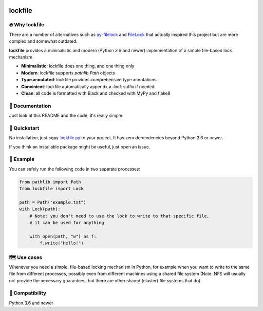 .. image:: https://img.shields.io/badge/code%20style-black-000000.svg
   :target: https://github.com/ambv/black

======================================================================================
lockfile
======================================================================================

🔥 Why lockfile
----------------

There are a number of alternatives such as
`py-filelock <https://github.com/benediktschmitt/py-filelock>`_ and
`FileLock <https://github.com/dmfrey/FileLock>`_ that actually inspired
this project but are more complex and somewhat outdated.

**lockfile** provides a minimalistic and modern (Python 3.6 and newer)
implementation of a simple file-based lock mechanism.

- **Minimalistic**: lockfile does one thing, and one thing only
- **Modern**: lockfile supports `pathlib.Path` objects
- **Type annotated**: lockfile provides comprehensive type annotations
- **Convinient**: lockfile automatically appendx a `.lock` suffix if needed
- **Clean**: all code is formatted with Black and checked with MyPy and flake8


📖 Documentation
-----------------

Just look at this README and the code, it's really simple.


🚀 Quickstart
--------------

No installation, just copy
`lockfile.py <https://raw.githubusercontent.com/jonasrauber/lockfile/master/lockfile.py>`_
to your project. It has zero dependencies beyond Python 3.6 or newer.

If you think an installable package might be useful, just open an issue.


🎉 Example
-----------

You can safely run the following code in two separate processes:

.. code-block:: python

   from pathlib import Path
   from lockfile import Lock

   path = Path("example.txt")
   with Lock(path):
       # Note: you don't need to use the lock to write to that specific file,
       # it can be used for anything

       with open(path, "w") as f:
           f.write("Hello!")


🗺 Use cases
------------

Whenever you need a simple, file-based locking mechanism in Python, for example
when you want to write to the same file from different processes, possibly
even from different machines using a shared file system (Note: NFS will
usually not provide the necessary guarantees, but there are other shared
(cluster) file systems that do).


🐍 Compatibility
-----------------

Python 3.6 and newer
